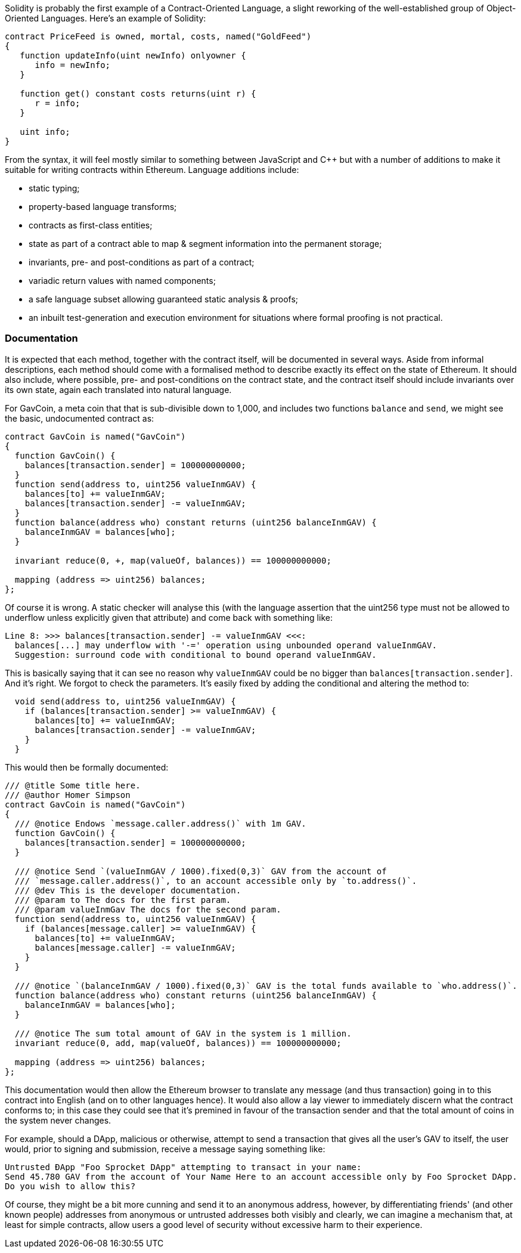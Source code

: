 Solidity is probably the first example of a Contract-Oriented Language, a slight reworking of the well-established group of Object-Oriented Languages. Here's an example of Solidity:

```
contract PriceFeed is owned, mortal, costs, named("GoldFeed")
{
   function updateInfo(uint newInfo) onlyowner {
      info = newInfo;
   }
	
   function get() constant costs returns(uint r) {
      r = info;
   }

   uint info;
}
```

From the syntax, it will feel mostly similar to something between JavaScript and C++ but with a number of  additions to make it suitable for writing contracts within Ethereum. Language additions include:

* static typing;
* property-based language transforms;
* contracts as first-class entities;
* state as part of a contract able to map & segment information into the permanent storage;
* invariants, pre- and post-conditions as part of a contract;
* variadic return values with named components;
* a safe language subset allowing guaranteed static analysis & proofs;
* an inbuilt test-generation and execution environment for situations where formal proofing is not practical.

### Documentation

It is expected that each method, together with the contract itself, will be documented in several ways. Aside from informal descriptions, each method should come with a formalised method to describe exactly its effect on the state of Ethereum. It should also include, where possible, pre- and post-conditions on the contract state, and the contract itself should include invariants over its own state, again each translated into natural language.

For GavCoin, a meta coin that that is sub-divisible down to 1,000, and includes two functions `balance` and `send`, we might see the basic, undocumented contract as:

```
contract GavCoin is named("GavCoin")
{
  function GavCoin() {
    balances[transaction.sender] = 100000000000;
  }
  function send(address to, uint256 valueInmGAV) {
    balances[to] += valueInmGAV;
    balances[transaction.sender] -= valueInmGAV;
  }
  function balance(address who) constant returns (uint256 balanceInmGAV) {
    balanceInmGAV = balances[who];
  }

  invariant reduce(0, +, map(valueOf, balances)) == 100000000000;

  mapping (address => uint256) balances;
};
```

Of course it is wrong. A static checker will analyse this (with the language assertion that the uint256 type must not be allowed to underflow unless explicitly given that attribute) and come back with something like:

```
Line 8: >>> balances[transaction.sender] -= valueInmGAV <<<:
  balances[...] may underflow with '-=' operation using unbounded operand valueInmGAV.
  Suggestion: surround code with conditional to bound operand valueInmGAV.
```

This is basically saying that it can see no reason why `valueInmGAV` could be no bigger than `balances[transaction.sender]`. And it's right. We forgot to check the parameters. It's easily fixed by adding the conditional and altering the method to:

```
  void send(address to, uint256 valueInmGAV) {
    if (balances[transaction.sender] >= valueInmGAV) {
      balances[to] += valueInmGAV;
      balances[transaction.sender] -= valueInmGAV;
    }
  }
```

This would then be formally documented:

```
/// @title Some title here.
/// @author Homer Simpson
contract GavCoin is named("GavCoin")
{
  /// @notice Endows `message.caller.address()` with 1m GAV.
  function GavCoin() {
    balances[transaction.sender] = 100000000000;
  }

  /// @notice Send `(valueInmGAV / 1000).fixed(0,3)` GAV from the account of
  /// `message.caller.address()`, to an account accessible only by `to.address()`.
  /// @dev This is the developer documentation.
  /// @param to The docs for the first param.
  /// @param valueInmGav The docs for the second param.
  function send(address to, uint256 valueInmGAV) {
    if (balances[message.caller] >= valueInmGAV) {
      balances[to] += valueInmGAV;
      balances[message.caller] -= valueInmGAV;
    }
  }
  
  /// @notice `(balanceInmGAV / 1000).fixed(0,3)` GAV is the total funds available to `who.address()`.
  function balance(address who) constant returns (uint256 balanceInmGAV) {
    balanceInmGAV = balances[who];
  }

  /// @notice The sum total amount of GAV in the system is 1 million.
  invariant reduce(0, add, map(valueOf, balances)) == 100000000000;

  mapping (address => uint256) balances;
};
```

This documentation would then allow the Ethereum browser to translate any message (and thus transaction) going in to this contract into English (and on to other languages hence). It would also allow a lay viewer to immediately discern what the contract conforms to; in this case they could see that it's premined in favour of the transaction sender and that the total amount of coins in the system never changes.

For example, should a DApp, malicious or otherwise, attempt to send a transaction that gives all the user's GAV to itself, the user would, prior to signing and submission, receive a message saying something like:

```
Untrusted ÐApp "Foo Sprocket DApp" attempting to transact in your name:
Send 45.780 GAV from the account of Your Name Here to an account accessible only by Foo Sprocket DApp.
Do you wish to allow this?
```

Of course, they might be a bit more cunning and send it to an anonymous address, however, by differentiating friends' (and other known people) addresses from anonymous or untrusted addresses both visibly and clearly, we can imagine a mechanism that, at least for simple contracts, allow users a good level of security without excessive harm to their experience.

